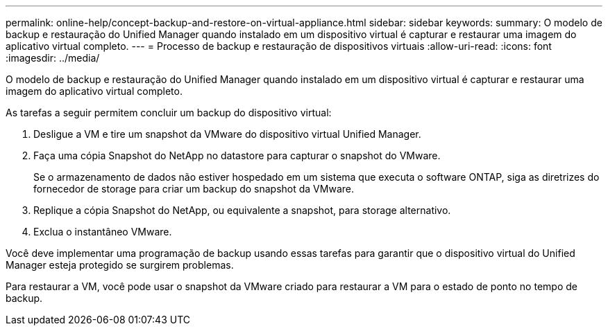 ---
permalink: online-help/concept-backup-and-restore-on-virtual-appliance.html 
sidebar: sidebar 
keywords:  
summary: O modelo de backup e restauração do Unified Manager quando instalado em um dispositivo virtual é capturar e restaurar uma imagem do aplicativo virtual completo. 
---
= Processo de backup e restauração de dispositivos virtuais
:allow-uri-read: 
:icons: font
:imagesdir: ../media/


[role="lead"]
O modelo de backup e restauração do Unified Manager quando instalado em um dispositivo virtual é capturar e restaurar uma imagem do aplicativo virtual completo.

As tarefas a seguir permitem concluir um backup do dispositivo virtual:

. Desligue a VM e tire um snapshot da VMware do dispositivo virtual Unified Manager.
. Faça uma cópia Snapshot do NetApp no datastore para capturar o snapshot do VMware.
+
Se o armazenamento de dados não estiver hospedado em um sistema que executa o software ONTAP, siga as diretrizes do fornecedor de storage para criar um backup do snapshot da VMware.

. Replique a cópia Snapshot do NetApp, ou equivalente a snapshot, para storage alternativo.
. Exclua o instantâneo VMware.


Você deve implementar uma programação de backup usando essas tarefas para garantir que o dispositivo virtual do Unified Manager esteja protegido se surgirem problemas.

Para restaurar a VM, você pode usar o snapshot da VMware criado para restaurar a VM para o estado de ponto no tempo de backup.
